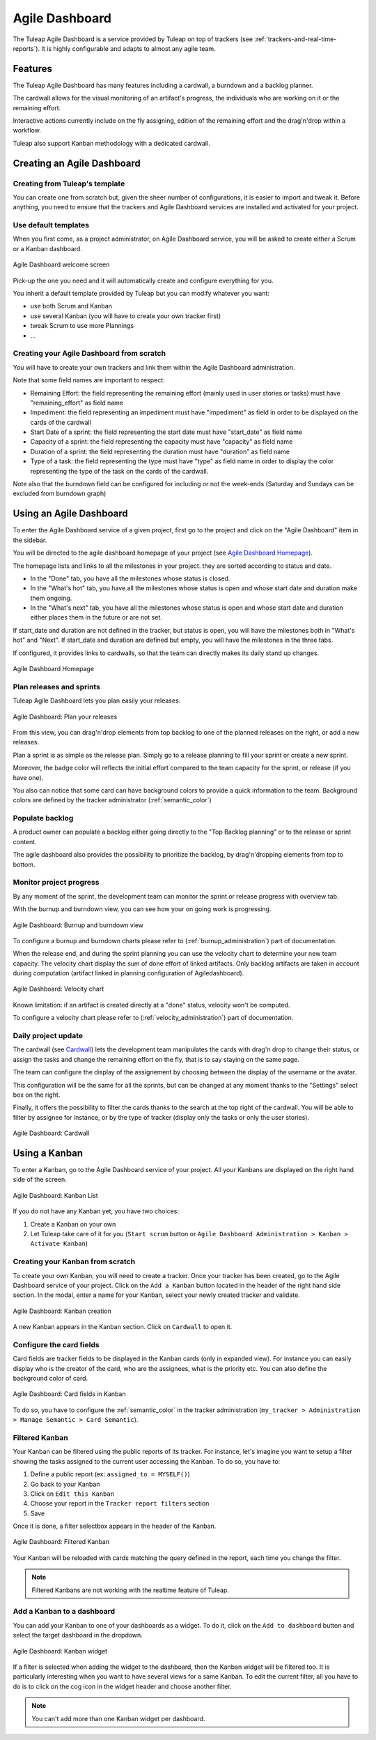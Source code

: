

.. _agile-dashboard:

Agile Dashboard
===============

The Tuleap Agile Dashboard is a service provided by Tuleap on top of trackers (see :ref:`trackers-and-real-time-reports`).
It is highly configurable and adapts to almost any agile team.

Features
--------

The Tuleap Agile Dashboard has many features including a cardwall, a burndown and a backlog planner.

The cardwall allows for the visual monitoring of an artifact's progress, the individuals who are working on it
or the remaining effort.

Interactive actions currently include on the fly assigning, edition of the remaining effort and
the drag'n'drop within a workflow.

Tuleap also support Kanban methodology with a dedicated cardwall.

Creating an Agile Dashboard
---------------------------

Creating from Tuleap's template
```````````````````````````````

You can create one from scratch but, given the sheer number of configurations, it is
easier to import and tweak it.
Before anything, you need to ensure that the trackers and Agile Dashboard services are installed and
activated for your project.

Use default templates
`````````````````````

When you first come, as a project administrator, on Agile Dashboard service, you will be asked to create either a Scrum or a Kanban dashboard.

.. figure:: ../images/screenshots/kanban-onboarding.png
   :align: center
   :alt: Agile Dashboard welcome screen
   :name: Agile Dashboard  welcome screen
   :width: 800px

   Agile Dashboard welcome screen

Pick-up the one you need and it will automatically create and configure everything for you.

You inherit a default template provided by Tuleap but you can modify whatever you want:

- use both Scrum and Kanban
- use several Kanban (you will have to create your own tracker first)
- tweak Scrum to use more Plannings
- ...

Creating your Agile Dashboard from scratch
``````````````````````````````````````````
You will have to create your own trackers and link them within the Agile Dashboard administration.

Note that some field names are important to respect:

-  Remaining Effort: the field representing the remaining effort (mainly used in user stories or tasks) must have "remaining_effort" as field name
-  Impediment: the field representing an impediment must have "impediment" as field in order to be displayed on the cards of the cardwall
-  Start Date of a sprint: the field representing the start date must have "start_date" as field name
-  Capacity of a sprint: the field representing the capacity must have "capacity" as field name
-  Duration of a sprint: the field representing the duration must have "duration" as field name
-  Type of a task: the field representing the type must have "type" as field name in order to display the color
   representing the type of the task on the cards of the cardwall.

Note also that the burndown field can be configured for including or not the week-ends (Saturday and Sundays can be excluded from burndown graph)

Using an Agile Dashboard
------------------------

To enter the Agile Dashboard service of a given project, first go to
the project and click on the "Agile Dashboard" item in the sidebar.

You will be directed to the agile dashboard homepage of your project
(see `Agile Dashboard Homepage`_).

The homepage lists and links to all the milestones in your project. they are sorted according to status and date.

-  In the "Done" tab, you have all the milestones whose status is closed.
-  In the "What's hot" tab, you have all the milestones whose status is open and whose start date and duration make them ongoing.
-  In the "What's next" tab, you  have all the milestones whose status is open and whose start date and duration either places them in the future or are not set.

If start_date and duration are not defined in the tracker, but status is open, you will have the milestones both in "What's hot" and "Next".
If start_date and duration are defined but empty, you will have the milestones in the three tabs.


If configured, it provides links to cardwalls, so that the team can directly makes its daily stand up changes.

.. figure:: ../images/screenshots/sc_ad_homepage_new.png
   :align: center
   :alt: Agile Dashboard Homepage
   :name: Agile Dashboard Homepage
   :width: 800px

   Agile Dashboard Homepage

.. _plan-releases-and-sprints:

Plan releases and sprints
`````````````````````````

Tuleap Agile Dashboard lets you plan easily your releases.

.. figure:: ../images/screenshots/agiledashboard/sc_plan_releases.png
   :align: center
   :alt: Plan a release
   :name: Plan a release
   :width: 800px

   Agile Dashboard: Plan your releases

From this view, you can drag'n'drop elements from top backlog to one of the planned releases on the right, or add a new releases.

Plan a sprint is as simple as the release plan. Simply go to a release planning to fill your sprint or create a new sprint.

Moreover, the badge color will reflects the initial effort compared to the team capacity for the sprint, or release (if you have one).

You also can notice that some card can have background colors to provide a quick information to the team.
Background colors are defined by the tracker administrator (:ref:`semantic_color`)


Populate backlog
````````````````
A product owner can populate a backlog either going directly to the "Top Backlog planning" or to the release or sprint content.

The agile dashboard also provides the possibility to prioritize the backlog, by drag'n'dropping elements from top to bottom.

Monitor project progress
````````````````````````
By any moment of the sprint, the development team can monitor the sprint or release progress with overview tab.

With the burnup and burndown view, you can see how your on going work is progressing.

.. figure:: ../images/screenshots/agiledashboard/burnup.png
   :align: center
   :alt: Burnup and burndown view
   :name: Burnup and burndown view

   Agile Dashboard: Burnup and burndown view

To configure a burnup and burndown charts please refer to (:ref:`burnup_administration`) part of documentation.

When the release end, and during the sprint planning you can use the velocity chart to determine your new team capacity.
The velocity chart display the sum of done effort of linked artifacts.
Only backlog artifacts are taken in account during computation (artifact linked in planning configuration of Agiledashboard).

.. figure:: ../images/screenshots/agiledashboard/velocity.png
   :align: center
   :alt: Velocity chart
   :name: Velocity chart

   Agile Dashboard: Velocity chart

Known limitation: if an artifact is created directly at a "done" status, velocity won't be computed.

To configure a velocity chart please refer to (:ref:`velocity_administration`) part of documentation.


Daily project update
````````````````````
The cardwall (see `Cardwall`_) lets the development team manipulates the cards with drag'n drop to change their status, or assign the tasks
and change the remaining effort on the fly, that is to say staying on the same page.

The team can configure the display of the assignement by choosing between the display of the username or the avatar.

This configuration will be the same for all the sprints, but can be changed at any moment thanks to the "Settings"
select box on the right.

Finally, it offers the possibility to filter the cards thanks to the search at the top right of the cardwall. You will be able to filter by
assignee for instance, or by the type of tracker (display only the tasks or only the user stories).

.. figure:: ../images/screenshots/agiledashboard/sc_ad_cardwall.png
   :align: center
   :alt: Cardwall
   :name: Cardwall
   :width: 800px

   Agile Dashboard: Cardwall

Using a Kanban
--------------

To enter a Kanban, go to the Agile Dashboard service of your project. All your Kanbans are displayed on the right hand side of the screen.

.. figure:: ../images/screenshots/agiledashboard/kanban/kanban-list.png
   :align: center
   :alt: Kanban list
   :name: Kanban list
   :width: 800px

   Agile Dashboard: Kanban List

If you do not have any Kanban yet, you have two choices:

1. Create a Kanban on your own
2. Let Tuleap take care of it for you (``Start scrum`` button or ``Agile Dashboard Administration > Kanban > Activate Kanban``)

Creating your Kanban from scratch
`````````````````````````````````

To create your own Kanban, you will need to create a tracker.
Once your tracker has been created, go to the Agile Dashboard service of your project.
Click on the ``Add a Kanban`` button located in the header of the right hand side section.
In the modal, enter a name for your Kanban, select your newly created tracker and validate.

.. figure:: ../images/screenshots/agiledashboard/kanban/create-new-kanban.png
   :align: center
   :alt: Create a new kanban
   :name: Create a new kanban
   :width: 800px

   Agile Dashboard: Kanban creation

A new Kanban appears in the Kanban section. Click on ``Cardwall`` to open it.

Configure the card fields
`````````````````````````

Card fields are tracker fields to be displayed in the Kanban cards (only in expanded view).
For instance you can easily display who is the creator of the card, who are the assignees, what is the priority etc.
You can also define the background color of card.

.. figure:: ../images/screenshots/agiledashboard/kanban/kanban-card-fields.png
   :align: center
   :alt: Cards fields
   :name: Cards fields
   :width: 500px

   Agile Dashboard: Card fields in Kanban

To do so, you have to configure the :ref:`semantic_color` in the tracker administration (``my_tracker > Administration > Manage Semantic > Card Semantic``).

Filtered Kanban
```````````````

Your Kanban can be filtered using the public reports of its tracker.
For instance, let's imagine you want to setup a filter showing the tasks assigned to the current user accessing the Kanban. To do so, you have to:

1. Define a public report (ex: ``assigned_to = MYSELF()``)
2. Go back to your Kanban
3. Click on ``Edit this Kanban``
4. Choose your report in the ``Tracker report filters`` section
5. Save

Once it is done, a filter selectbox appears in the header of the Kanban.

.. figure:: ../images/screenshots/agiledashboard/kanban/filtered-kanban.png
   :align: center
   :alt: Filtered kanban
   :name: Filtered kanban
   :width: 800px

   Agile Dashboard: Filtered Kanban

Your Kanban will be reloaded with cards matching the query defined in the report, each time you change the filter.

.. NOTE:: Filtered Kanbans are not working with the realtime feature of Tuleap.

Add a Kanban to a dashboard
```````````````````````````

You can add your Kanban to one of your dashboards as a widget.
To do it, click on the ``Add to dashboard`` button and select the target dashboard in the dropdown.

.. figure:: ../images/screenshots/agiledashboard/kanban/filtered-kanban-widget.png
   :align: center
   :alt: Filtered kanban widget
   :name: Filtered kanban widget
   :width: 800px

   Agile Dashboard: Kanban widget

If a filter is selected when adding the widget to the dashboard, then the Kanban widget will be filtered too.
It is particularly interesting when you want to have several views for a same Kanban.
To edit the current filter, all you have to do is to click on the cog icon in the widget header and choose another filter.

.. NOTE:: You can't add more than one Kanban widget per dashboard.
